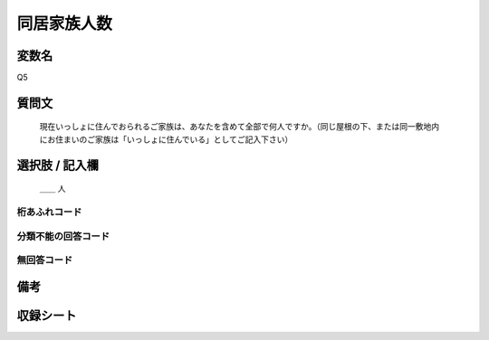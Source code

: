 .. title:: Q5
.. rst-class:: item
====================================================================================================
同居家族人数
====================================================================================================

.. rst-class:: varname
変数名
==================

Q5

.. rst-class:: question
質問文
==================


   現在いっしょに住んでおられるご家族は、あなたを含めて全部で何人ですか。（同じ屋根の下、または同一敷地内にお住まいのご家族は「いっしょに住んでいる」としてご記入下さい）



.. rst-class:: answer
選択肢 / 記入欄
======================

  ＿＿ 人



.. rst-class:: overflow
桁あふれコード
-------------------------------



.. rst-class:: not_available
分類不能の回答コード
-------------------------------------



.. rst-class:: not_available
無回答コード
-------------------------------------



.. rst-class:: bikou
備考
==================



.. rst-class:: include_sheet
収録シート
=======================================
.. hlist::
   :columns: 3


   * p1_1

   * p2_1

   * p3_1

   * p4_1

   * p5a_1

   * p5b_1

   * p6_1

   * p7_1

   * p8_1

   * p9_1

   * p10_1

   * p11ab_1

   * p11c_1

   * p12_1

   * p13_1

   * p14_1

   * p15_1

   * p16abc_1

   * p16d_1

   * p17_1

   * p18_1

   * p19_1

   * p20_1

   * p21abcd_1

   * p21e_1

   * p22_1

   * p23_1

   * p24_1

   * p25_1

   * p26_1




.. index:: Q5
